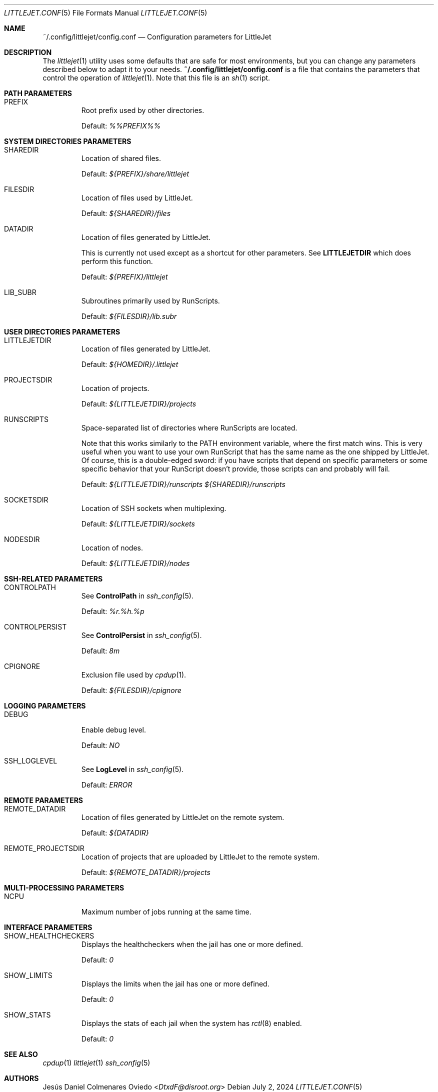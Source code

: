 .\"Copyright (c) 2024, Jesús Daniel Colmenares Oviedo <DtxdF@disroot.org>
.\"All rights reserved.
.\"
.\"Redistribution and use in source and binary forms, with or without
.\"modification, are permitted provided that the following conditions are met:
.\"
.\"* Redistributions of source code must retain the above copyright notice, this
.\"  list of conditions and the following disclaimer.
.\"
.\"* Redistributions in binary form must reproduce the above copyright notice,
.\"  this list of conditions and the following disclaimer in the documentation
.\"  and/or other materials provided with the distribution.
.\"
.\"* Neither the name of the copyright holder nor the names of its
.\"  contributors may be used to endorse or promote products derived from
.\"  this software without specific prior written permission.
.\"
.\"THIS SOFTWARE IS PROVIDED BY THE COPYRIGHT HOLDERS AND CONTRIBUTORS "AS IS"
.\"AND ANY EXPRESS OR IMPLIED WARRANTIES, INCLUDING, BUT NOT LIMITED TO, THE
.\"IMPLIED WARRANTIES OF MERCHANTABILITY AND FITNESS FOR A PARTICULAR PURPOSE ARE
.\"DISCLAIMED. IN NO EVENT SHALL THE COPYRIGHT HOLDER OR CONTRIBUTORS BE LIABLE
.\"FOR ANY DIRECT, INDIRECT, INCIDENTAL, SPECIAL, EXEMPLARY, OR CONSEQUENTIAL
.\"DAMAGES (INCLUDING, BUT NOT LIMITED TO, PROCUREMENT OF SUBSTITUTE GOODS OR
.\"SERVICES; LOSS OF USE, DATA, OR PROFITS; OR BUSINESS INTERRUPTION) HOWEVER
.\"CAUSED AND ON ANY THEORY OF LIABILITY, WHETHER IN CONTRACT, STRICT LIABILITY,
.\"OR TORT (INCLUDING NEGLIGENCE OR OTHERWISE) ARISING IN ANY WAY OUT OF THE USE
.\"OF THIS SOFTWARE, EVEN IF ADVISED OF THE POSSIBILITY OF SUCH DAMAGE.
.Dd July 2, 2024
.Dt LITTLEJET.CONF 5
.Os
.Sh NAME
.Nm ~/.config/littlejet/config.conf
.Nd Configuration parameters for LittleJet
.Sh DESCRIPTION
The
.Xr littlejet 1
utility uses some defaults that are safe for most environments, but you can change
any parameters described below to adapt it to your needs.
.Nm
is a file that contains the parameters that control the operation of
.Xr littlejet 1 "."
Note that this file is an
.Xr sh 1
script.
.Sh PATH PARAMETERS
.Bl -tag -width xxxxx
.It PREFIX
Root prefix used by other directories.
.Pp
Default:
.Em %%PREFIX%%
.Sh SYSTEM DIRECTORIES PARAMETERS
.Bl -tag -width xxxxx
.It SHAREDIR
Location of shared files.
.Pp
Default:
.Em ${PREFIX}/share/littlejet
.It FILESDIR
Location of files used by LittleJet.
.Pp
Default:
.Em ${SHAREDIR}/files
.It DATADIR
Location of files generated by LittleJet.
.Pp
This is currently not used except as a shortcut for other parameters. See
.Sy LITTLEJETDIR
which does perform this function.
.Pp
Default:
.Em ${PREFIX}/littlejet
.It LIB_SUBR
Subroutines primarily used by RunScripts.
.Pp
Default:
.Em ${FILESDIR}/lib.subr
.El
.Sh USER DIRECTORIES PARAMETERS
.Bl -tag -width xxxxx
.It LITTLEJETDIR
Location of files generated by LittleJet.
.Pp
Default:
.Em ${HOMEDIR}/.littlejet
.It PROJECTSDIR
Location of projects.
.Pp
Default:
.Em ${LITTLEJETDIR}/projects
.It RUNSCRIPTS
Space-separated list of directories where RunScripts are located.
.Pp
Note that this works similarly to the
.Ev PATH
environment variable, where the first match wins. This is very useful when you
want to use your own RunScript that has the same name as the one shipped by
LittleJet. Of course, this is a double-edged sword: if you have scripts that
depend on specific parameters or some specific behavior that your RunScript
doesn't provide, those scripts can and probably will fail.
.Pp
Default:
.Em ${LITTLEJETDIR}/runscripts ${SHAREDIR}/runscripts
.It SOCKETSDIR
Location of SSH sockets when multiplexing.
.Pp
Default:
.Em ${LITTLEJETDIR}/sockets
.It NODESDIR
Location of nodes.
.Pp
Default:
.Em ${LITTLEJETDIR}/nodes
.El
.Sh SSH-RELATED PARAMETERS
.Bl -tag -width xxxxx
.It CONTROLPATH
See
.Sy ControlPath
in
.Xr ssh_config 5 Ns "."
.Pp
Default:
.Em %r.%h.%p
.It CONTROLPERSIST
See
.Sy ControlPersist
in
.Xr ssh_config 5 Ns "."
.Pp
Default:
.Em 8m
.It CPIGNORE
Exclusion file used by
.Xr cpdup 1 Ns "."
.Pp
Default:
.Em ${FILESDIR}/cpignore
.El
.Sh LOGGING PARAMETERS
.Bl -tag -width xxxxx
.It DEBUG
Enable debug level.
.Pp
Default:
.Em NO
.It SSH_LOGLEVEL
See
.Sy LogLevel
in
.Xr ssh_config 5 Ns "."
.Pp
Default:
.Em ERROR
.El
.Sh REMOTE PARAMETERS
.Bl -tag -width xxxxx
.It REMOTE_DATADIR
Location of files generated by LittleJet on the remote system.
.Pp
Default:
.Em ${DATADIR}
.It REMOTE_PROJECTSDIR
Location of projects that are uploaded by LittleJet to the remote system.
.Pp
Default:
.Em ${REMOTE_DATADIR}/projects
.El
.Sh MULTI-PROCESSING PARAMETERS
.Bl -tag -width xxxxx
.It NCPU
Maximum number of jobs running at the same time.
.El
.Sh INTERFACE PARAMETERS
.Bl -tag -width xxxxx
.It SHOW_HEALTHCHECKERS
Displays the healthcheckers when the jail has one or more defined.
.Pp
Default:
.Em 0
.It SHOW_LIMITS
Displays the limits when the jail has one or more defined.
.Pp
Default:
.Em 0
.It SHOW_STATS
Displays the stats of each jail when the system has
.Xr rctl 8
enabled.
.Pp
Default:
.Em 0
.El
.Sh SEE ALSO
.Xr cpdup 1
.Xr littlejet 1
.Xr ssh_config 5
.Sh AUTHORS
.An Jesús Daniel Colmenares Oviedo Aq Mt DtxdF@disroot.org
